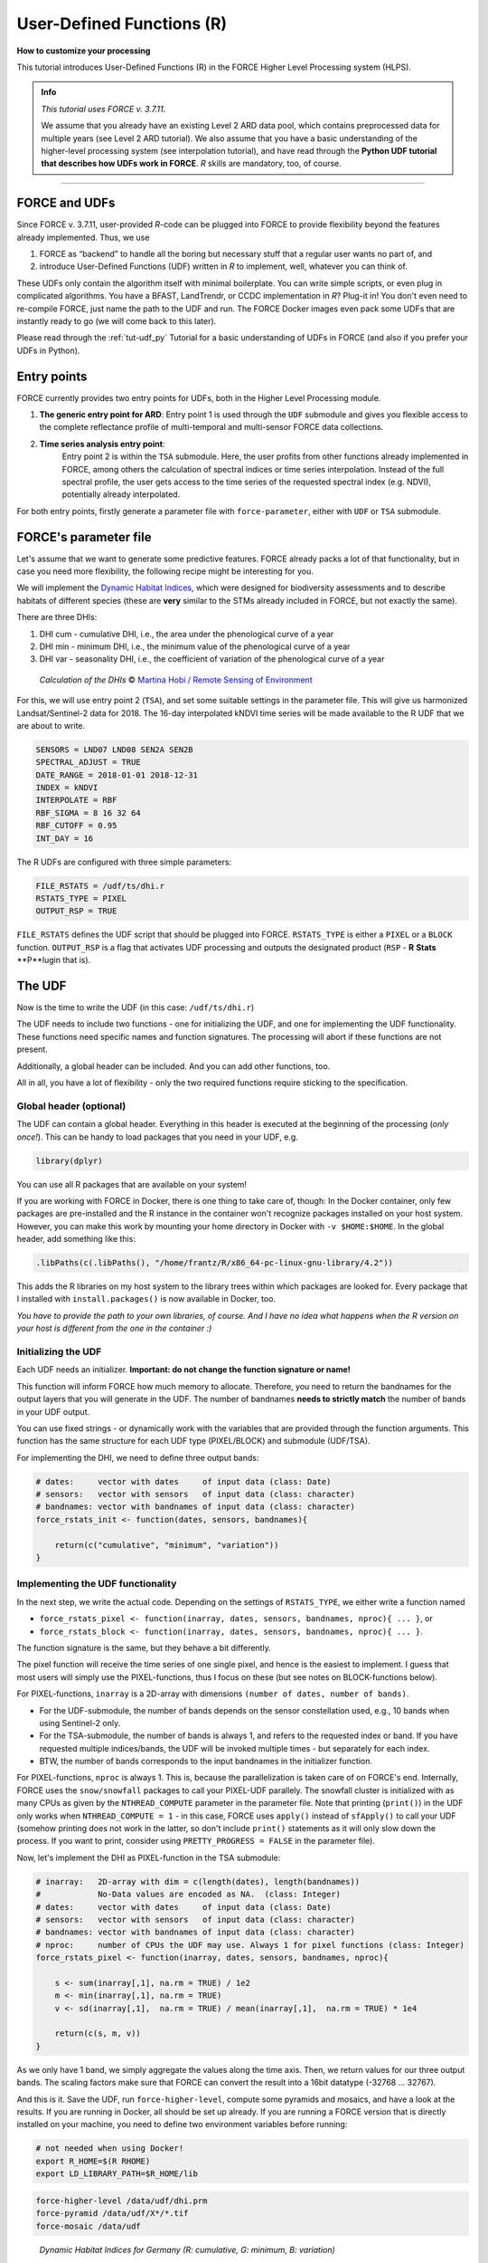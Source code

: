 .. _tut-udf_r:
 
User-Defined Functions (R)
==========================
 
.. |copy|   unicode:: U+000A9 .. COPYRIGHT SIGN

**How to customize your processing**
 
This tutorial introduces User-Defined Functions (R) in the FORCE Higher Level Processing system (HLPS).
 
.. admonition:: Info

  *This tutorial uses FORCE v. 3.7.11*.

  We assume that you already have an existing Level 2 ARD data pool, which contains preprocessed data for multiple years (see Level 2 ARD tutorial). 
  We also assume that you have a basic understanding of the higher-level processing system (see interpolation tutorial), 
  and have read through the **Python UDF tutorial that describes how UDFs work in FORCE**.
  *R* skills are mandatory, too, of course.

.. image:: ../img/force-udf.png
    :target: https://github.com/davidfrantz/force-udf


------------


FORCE and UDFs
--------------

Since FORCE v. 3.7.11, user-provided *R*-code can be plugged into FORCE to provide flexibility beyond the features already implemented.
Thus, we use 

1) FORCE as “backend” to handle all the boring but necessary stuff that a regular user wants no part of, and
2) introduce User-Defined Functions (UDF) written in *R* to implement, well, whatever you can think of.

These UDFs only contain the algorithm itself with minimal boilerplate. 
You can write simple scripts, or even plug in complicated algorithms. 
You have a BFAST, LandTrendr, or CCDC implementation in *R*? Plug-it in! 
You don't even need to re-compile FORCE, just name the path to the UDF and run. 
The FORCE Docker images even pack some UDFs that are instantly ready to go (we will come back to this later).

Please read through the :ref:`tut-udf_py` Tutorial for a basic understanding of UDFs in FORCE 
(and also if you prefer your UDFs in Python).

Entry points
------------

FORCE currently provides two entry points for UDFs, both in the Higher Level Processing module.

1) **The generic entry point for ARD**: 
   Entry point 1 is used through the ``UDF`` submodule and gives you flexible access to the complete 
   reflectance profile of multi-temporal and multi-sensor FORCE data collections. 
   
2) **Time series analysis entry point**:
    Entry point 2 is within the ``TSA`` submodule. 
    Here, the user profits from other functions already implemented in FORCE, 
    among others the calculation of spectral indices or time series interpolation.
    Instead of the full spectral profile, the user gets access to the time series of
    the requested spectral index (e.g. NDVI), potentially already interpolated.

For both entry points, firstly generate a parameter file with ``force-parameter``, 
either with ``UDF`` or ``TSA`` submodule.


FORCE's parameter file 
----------------------

Let's assume that we want to generate some predictive features. 
FORCE already packs a lot of that functionality, but in case you need more flexibility, 
the following recipe might be interesting for you. 

We will implement the `Dynamic Habitat Indices <https://www.sciencedirect.com/science/article/abs/pii/S0034425717301682>`_, 
which were designed for biodiversity assessments and to describe habitats of different species 
(these are **very** similar to the STMs already included in FORCE, but not exactly the same).

There are three DHIs:

1) DHI cum - cumulative DHI, i.e., the area under the phenological curve of a year
2) DHI min - minimum DHI, i.e., the minimum value of the phenological curve of a year
3) DHI var - seasonality DHI, i.e., the coefficient of variation of the phenological curve of a year

.. figure:: img/tutorial-udf-dhi-hobi.png

   *Calculation of the DHIs* |copy| `Martina Hobi / Remote Sensing of Environment <https://www.sciencedirect.com/science/article/abs/pii/S0034425717301682>`_


For this, we will use entry point 2 (``TSA``), and set some suitable settings in the parameter file.
This will give us harmonized Landsat/Sentinel-2 data for 2018.
The 16-day interpolated kNDVI time series will be made available to the R UDF that we are about to write.

.. code-block:: none

   SENSORS = LND07 LND08 SEN2A SEN2B
   SPECTRAL_ADJUST = TRUE
   DATE_RANGE = 2018-01-01 2018-12-31
   INDEX = kNDVI
   INTERPOLATE = RBF
   RBF_SIGMA = 8 16 32 64
   RBF_CUTOFF = 0.95
   INT_DAY = 16


The R UDFs are configured with three simple parameters:

.. code-block:: none

   FILE_RSTATS = /udf/ts/dhi.r
   RSTATS_TYPE = PIXEL
   OUTPUT_RSP = TRUE

``FILE_RSTATS`` defines the UDF script that should be plugged into FORCE.
``RSTATS_TYPE`` is either a ``PIXEL`` or a ``BLOCK`` function.
``OUTPUT_RSP`` is a flag that activates UDF processing and outputs the designated product (``RSP`` - **R** **Stats** **P**lugin that is).


The UDF
-------

Now is the time to write the UDF (in this case: ``/udf/ts/dhi.r``)

The UDF needs to include two functions - 
one for initializing the UDF, and one for implementing the UDF functionality.
These functions need specific names and function signatures.
The processing will abort if these functions are not present.

Additionally, a global header can be included. 
And you can add other functions, too.

All in all, you have a lot of flexibility - 
only the two required functions require sticking to the specification.

Global header (optional)
++++++++++++++++++++++++

The UDF can contain a global header. 
Everything in this header is executed at the beginning of the processing (*only once!*).
This can be handy to load packages that you need in your UDF, e.g.

.. code-block:: r

    library(dplyr)


You can use all R packages that are available on your system!

If you are working with FORCE in Docker, there is one thing to take care of, though: 
In the Docker container, only few packages are pre-installed and 
the R instance in the container won't recognize packages installed on your host system. 
However, you can make this work by mounting your home directory in Docker with ``-v $HOME:$HOME``.
In the global header, add something like this:

.. code-block:: r

    .libPaths(c(.libPaths(), "/home/frantz/R/x86_64-pc-linux-gnu-library/4.2"))

This adds the R libraries on my host system to the library trees within which packages are looked for.
Every package that I installed with ``install.packages()`` is now available in Docker, too.

*You have to provide the path to your own libraries, of course.*
*And I have no idea what happens when the R version on your host is different from the one in the container :)*


Initializing the UDF
++++++++++++++++++++

Each UDF needs an initializer. 
**Important: do not change the function signature or name!**

This function will inform FORCE how much memory to allocate. 
Therefore, you need to return the bandnames for the output layers that you will generate in the UDF.
The number of bandnames **needs to strictly match** the number of bands in your UDF output.

You can use fixed strings - or dynamically work with the variables that are provided through the function arguments. 
This function has the same structure for each UDF type (PIXEL/BLOCK)  and submodule (UDF/TSA).

For implementing the DHI, we need to define three output bands:


.. code:: r

    # dates:     vector with dates     of input data (class: Date)
    # sensors:   vector with sensors   of input data (class: character)
    # bandnames: vector with bandnames of input data (class: character)
    force_rstats_init <- function(dates, sensors, bandnames){

        return(c("cumulative", "minimum", "variation"))
    }


Implementing the UDF functionality
++++++++++++++++++++++++++++++++++

In the next step, we write the actual code.
Depending on the settings of ``RSTATS_TYPE``, we either write a function named

- ``force_rstats_pixel <- function(inarray, dates, sensors, bandnames, nproc){ ... }``, or
- ``force_rstats_block <- function(inarray, dates, sensors, bandnames, nproc){ ... }``.

The function signature is the same, but they behave a bit differently.

The pixel function will receive the time series of one single pixel, 
and hence is the easiest to implement.
I guess that most users will simply use the PIXEL-functions, 
thus I focus on these (but see notes on BLOCK-functions below).


For PIXEL-functions, ``inarray`` is a 2D-array with dimensions ``(number of dates, number of bands)``.

- For the UDF-submodule, the number of bands depends on the sensor constellation used, 
  e.g., 10 bands when using Sentinel-2 only.
- For the TSA-submodule, the number of bands is always 1, and refers to the requested index or band.
  If you have requested multiple indices/bands, the UDF will be invoked multiple times - 
  but separately for each index.
- BTW, the number of bands corresponds to the input bandnames in the initializer function.

For PIXEL-functions, ``nproc`` is always 1. 
This is, because the parallelization is taken care of on FORCE's end.
Internally, FORCE uses the ``snow/snowfall`` packages to call your PIXEL-UDF parallely.
The snowfall cluster is initialized with as many CPUs as given by the ``NTHREAD_COMPUTE`` parameter in the parameter file.
Note that printing (``print()``) in the UDF only works when ``NTHREAD_COMPUTE = 1`` -
in this case, FORCE uses ``apply()`` instead of ``sfApply()`` to call your UDF 
(somehow printing does not work in the latter, so don't include ``print()`` statements as it will only slow down the process.
If you want to print, consider using ``PRETTY_PROGRESS = FALSE`` in the parameter file).


Now, let's implement the DHI as PIXEL-function in the TSA submodule:

.. code:: r

    # inarray:   2D-array with dim = c(length(dates), length(bandnames))
    #            No-Data values are encoded as NA.  (class: Integer)
    # dates:     vector with dates     of input data (class: Date)
    # sensors:   vector with sensors   of input data (class: character)
    # bandnames: vector with bandnames of input data (class: character)
    # nproc:     number of CPUs the UDF may use. Always 1 for pixel functions (class: Integer)
    force_rstats_pixel <- function(inarray, dates, sensors, bandnames, nproc){

        s <- sum(inarray[,1], na.rm = TRUE) / 1e2
        m <- min(inarray[,1], na.rm = TRUE)
        v <- sd(inarray[,1],  na.rm = TRUE) / mean(inarray[,1],  na.rm = TRUE) * 1e4

        return(c(s, m, v))
    }

As we only have 1 band, we simply aggregate the values along the time axis.
Then, we return values for our three output bands.
The scaling factors make sure that FORCE can convert the result into a 16bit datatype (-32768 ... 32767).


And this is it. Save the UDF, run ``force-higher-level``, compute some pyramids and mosaics, and have a look at the results.
If you are running in Docker, all should be set up already. 
If you are running a FORCE version that is directly installed on your machine, 
you need to define two environment variables before running:

.. code-block:: none

    # not needed when using Docker!
    export R_HOME=$(R RHOME)
    export LD_LIBRARY_PATH=$R_HOME/lib


.. code-block:: none

   force-higher-level /data/udf/dhi.prm
   force-pyramid /data/udf/X*/*.tif
   force-mosaic /data/udf

.. figure:: img/tutorial-udf-dhi_deu.png

   *Dynamic Habitat Indices for Germany (R: cumulative, G: minimum, B: variation)*


In yellow, we have land covers that have photosynthetically active vegetation across the entire year (high cumulation and high minimum), e.g. coniferous forests.
In red, we have a fairly high cumulation, too, but a low minimum, e.g. deciduous forests that shed their leaves in the winter.
In blue, we have land covers with high seasonality and a complete barren surface at one point in the year. 
These are mostly agricultural areas.
The gradient from blue to purple indicates that biomass is present for a longer time throughout the year for some of the fields. 
This may be related to different crop types (that take longer to grow) or where double cropping is present.


BLOCK-functions
+++++++++++++++

BLOCK-functions behave a bit differently from the PIXEL-functions.

They receive a full block of data, i.e., a 4D-array with following dimensions:

1) number of dates
2) number of bands
3) number of rows
4) number of columns

For BLOCK-functions, no parallelization is done on FORCE's end. 
``nproc`` will be set to the value of ``NTHREAD_COMPUTE`` and you can implement your own parallelization if needed.

The returned object must be a 3D-array with following dimensions:

1) number of output bands (as initialized)
2) number of rows
3) number of columns

The usage of BLOCK-functions is most helpful if you manage to implement your UDF with matrix computations.

**If you find yourself looping over the pixels, either with a for-loop, apply or sfApply function: stop it and just use the PIXEL-function!**
*PIXEL-functions are easier to write and FORCE will internally use sfApply to loop over the pixels anyway. *

This is the function signature of the BLOCK-function:

.. code:: r

    # inarray:   4D-array with dim = c(length(dates), length(bandnames), length(rows), length(cols))
    #            No-Data values are encoded as NA.   (class: Integer)
    # dates:     vector with dates     of input data (class: Date)
    # sensors:   vector with sensors   of input data (class: character)
    # bandnames: vector with bandnames of input data (class: character)
    # nproc:     number of CPUs the UDF may use      (class: Integer)
    force_rstats_pixel <- function(inarray, dates, sensors, bandnames, nproc){

        array_3d <- ...

        return(array_3d)
    }


FORCE UDF repository
--------------------

Now, it's your turn! 
Plug your *R* algos into FORCE and roll them out. 

If you do, we encourage you to share your UDFs, such that the community as a whole benefits, 
and gains access to a broad variety of workflows. 
This extra step of publishing your workflow is a small step to overcome the so-called 
`"Valley of Death" <https://twitter.com/gcamara/status/1127887595168514049>`_ in Earth observation applications and 
fosters reproducible research! 

To make it easier for you, we have created a `FORCE UDF repository <https://github.com/davidfrantz/force-udf>`_, 
where you can pull-request your UDF (only minimal documentation needed, see the examples). 

All examples from this tutorial are included there, too. 

As a bonus, the UDFs in that repository are automatically shipped with the FORCE Docker containers 
(`davidfrantz/force <https://hub.docker.com/r/davidfrantz/force>`_) (mounted under ``/home/docker``, e.g. ``/home/docker/udf/rstats/ts/dynamic-habitat-indices/dhi.r``), 
thus making it easier than ever to contribute to the FORCE project.

.. image:: img/tutorial-udf-repo.png
    :target: https://github.com/davidfrantz/force-udf


------------

.. |df-pic| image:: profile/dfrantz.jpg
.. |ar-pic| image:: profile/arabe.jpg

.. |df-link| replace:: Trier University
.. _df-link: https://www.uni-trier.de/universitaet/fachbereiche-faecher/fachbereich-vi/faecher/kartographie/personal/frantz

+--------------+--------------------------------------------------------------------------------+
+ |df-pic|     + This tutorial was written by                                                   +
+              + `David Frantz <https://davidfrantz.github.io>`_,                               +
+              + main developer of **FORCE**,                                                   +
+              + Assistant Professor at |df-link|_                                              +
+              + *Views are his own.*                                                           +
+--------------+--------------------------------------------------------------------------------+
+ **EO**, **ARD**, **Data Science**, **Open Science**                                           +
+--------------+--------------------------------------------------------------------------------+

